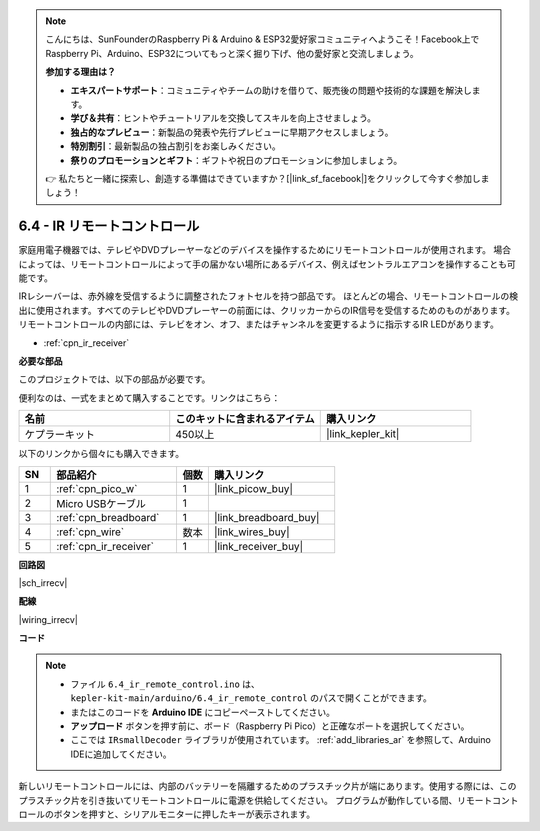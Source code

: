 .. note::

    こんにちは、SunFounderのRaspberry Pi & Arduino & ESP32愛好家コミュニティへようこそ！Facebook上でRaspberry Pi、Arduino、ESP32についてもっと深く掘り下げ、他の愛好家と交流しましょう。

    **参加する理由は？**

    - **エキスパートサポート**：コミュニティやチームの助けを借りて、販売後の問題や技術的な課題を解決します。
    - **学び＆共有**：ヒントやチュートリアルを交換してスキルを向上させましょう。
    - **独占的なプレビュー**：新製品の発表や先行プレビューに早期アクセスしましょう。
    - **特別割引**：最新製品の独占割引をお楽しみください。
    - **祭りのプロモーションとギフト**：ギフトや祝日のプロモーションに参加しましょう。

    👉 私たちと一緒に探索し、創造する準備はできていますか？[|link_sf_facebook|]をクリックして今すぐ参加しましょう！

.. _ar_irremote:

6.4 - IR リモートコントロール
================================

家庭用電子機器では、テレビやDVDプレーヤーなどのデバイスを操作するためにリモートコントロールが使用されます。
場合によっては、リモートコントロールによって手の届かない場所にあるデバイス、例えばセントラルエアコンを操作することも可能です。

IRレシーバーは、赤外線を受信するように調整されたフォトセルを持つ部品です。
ほとんどの場合、リモートコントロールの検出に使用されます。すべてのテレビやDVDプレーヤーの前面には、クリッカーからのIR信号を受信するためのものがあります。
リモートコントロールの内部には、テレビをオン、オフ、またはチャンネルを変更するように指示するIR LEDがあります。

* :ref:`cpn_ir_receiver`

**必要な部品**

このプロジェクトでは、以下の部品が必要です。

便利なのは、一式をまとめて購入することです。リンクはこちら：

.. list-table::
    :widths: 20 20 20
    :header-rows: 1

    *   - 名前
        - このキットに含まれるアイテム
        - 購入リンク
    *   - ケプラーキット
        - 450以上
        - |link_kepler_kit|

以下のリンクから個々にも購入できます。

.. list-table::
    :widths: 5 20 5 20
    :header-rows: 1

    *   - SN
        - 部品紹介
        - 個数
        - 購入リンク

    *   - 1
        - :ref:`cpn_pico_w`
        - 1
        - |link_picow_buy|
    *   - 2
        - Micro USBケーブル
        - 1
        - 
    *   - 3
        - :ref:`cpn_breadboard`
        - 1
        - |link_breadboard_buy|
    *   - 4
        - :ref:`cpn_wire`
        - 数本
        - |link_wires_buy|
    *   - 5
        - :ref:`cpn_ir_receiver`
        - 1
        - |link_receiver_buy|

**回路図**

|sch_irrecv|

**配線**

|wiring_irrecv|

**コード**

.. note::

    * ファイル ``6.4_ir_remote_control.ino`` は、 ``kepler-kit-main/arduino/6.4_ir_remote_control`` のパスで開くことができます。
    * またはこのコードを **Arduino IDE** にコピーペーストしてください。
    * **アップロード** ボタンを押す前に、ボード（Raspberry Pi Pico）と正確なポートを選択してください。
    * ここでは ``IRsmallDecoder`` ライブラリが使用されています。 :ref:`add_libraries_ar` を参照して、Arduino IDEに追加してください。

.. raw:: html

    <iframe src=https://create.arduino.cc/editor/sunfounder01/71f50561-d1ad-4d9e-9db2-8eb7727df0a4/preview?embed style="height:510px;width:100%;margin:10px 0" frameborder=0></iframe>

新しいリモートコントロールには、内部のバッテリーを隔離するためのプラスチック片が端にあります。使用する際には、このプラスチック片を引き抜いてリモートコントロールに電源を供給してください。
プログラムが動作している間、リモートコントロールのボタンを押すと、シリアルモニターに押したキーが表示されます。

.. **動作原理**

